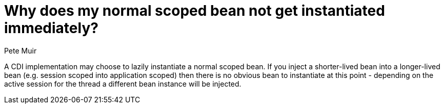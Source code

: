 = Why does my normal scoped bean not get instantiated immediately?
Pete Muir

A CDI implementation may choose to lazily instantiate a normal scoped bean. If you inject a shorter-lived bean into a longer-lived bean (e.g. session scoped into application scoped) then there is no obvious bean to instantiate at this point - depending on the active session for the thread a different bean instance will be injected.

